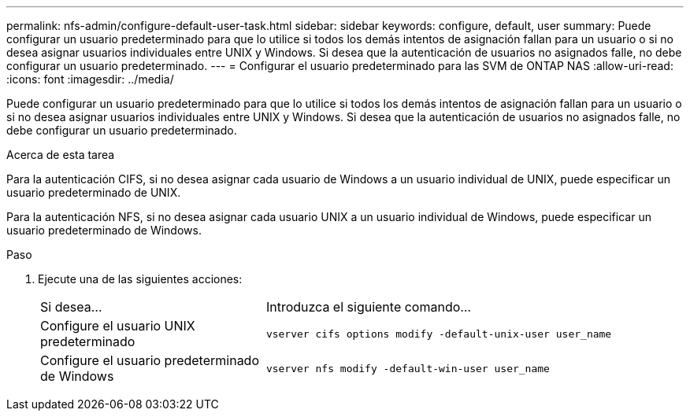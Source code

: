 ---
permalink: nfs-admin/configure-default-user-task.html 
sidebar: sidebar 
keywords: configure, default, user 
summary: Puede configurar un usuario predeterminado para que lo utilice si todos los demás intentos de asignación fallan para un usuario o si no desea asignar usuarios individuales entre UNIX y Windows. Si desea que la autenticación de usuarios no asignados falle, no debe configurar un usuario predeterminado. 
---
= Configurar el usuario predeterminado para las SVM de ONTAP NAS
:allow-uri-read: 
:icons: font
:imagesdir: ../media/


[role="lead"]
Puede configurar un usuario predeterminado para que lo utilice si todos los demás intentos de asignación fallan para un usuario o si no desea asignar usuarios individuales entre UNIX y Windows. Si desea que la autenticación de usuarios no asignados falle, no debe configurar un usuario predeterminado.

.Acerca de esta tarea
Para la autenticación CIFS, si no desea asignar cada usuario de Windows a un usuario individual de UNIX, puede especificar un usuario predeterminado de UNIX.

Para la autenticación NFS, si no desea asignar cada usuario UNIX a un usuario individual de Windows, puede especificar un usuario predeterminado de Windows.

.Paso
. Ejecute una de las siguientes acciones:
+
[cols="35,65"]
|===


| Si desea... | Introduzca el siguiente comando... 


 a| 
Configure el usuario UNIX predeterminado
 a| 
`vserver cifs options modify -default-unix-user user_name`



 a| 
Configure el usuario predeterminado de Windows
 a| 
`vserver nfs modify -default-win-user user_name`

|===


